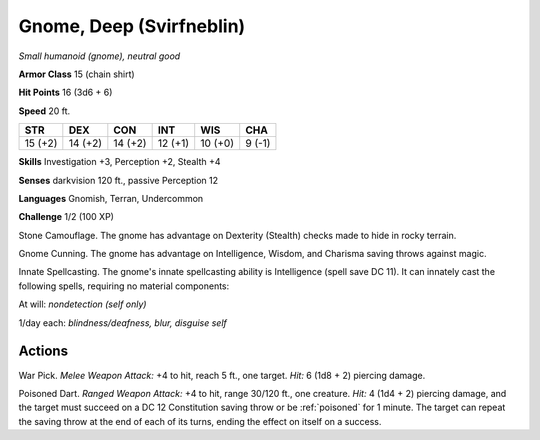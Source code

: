 Gnome, Deep (Svirfneblin)
-------------------------


.. https://stackoverflow.com/questions/11984652/bold-italic-in-restructuredtext

.. raw:: html

   <style type="text/css">
     span.bolditalic {
       font-weight: bold;
       font-style: italic;
     }
   </style>

.. role:: bi
   :class: bolditalic


*Small humanoid (gnome), neutral good*

**Armor Class** 15 (chain shirt)

**Hit Points** 16 (3d6 + 6)

**Speed** 20 ft.

+-----------+-----------+-----------+-----------+-----------+-----------+
| STR       | DEX       | CON       | INT       | WIS       | CHA       |
+===========+===========+===========+===========+===========+===========+
| 15 (+2)   | 14 (+2)   | 14 (+2)   | 12 (+1)   | 10 (+0)   | 9 (-1)    |
+-----------+-----------+-----------+-----------+-----------+-----------+

**Skills** Investigation +3, Perception +2, Stealth +4

**Senses** darkvision 120 ft., passive Perception 12

**Languages** Gnomish, Terran, Undercommon

**Challenge** 1/2 (100 XP)

:bi:`Stone Camouflage`. The gnome has advantage on Dexterity (Stealth)
checks made to hide in rocky terrain.

:bi:`Gnome Cunning`. The gnome has advantage on Intelligence, Wisdom,
and Charisma saving throws against magic.

:bi:`Innate Spellcasting`. The gnome's innate spellcasting ability is
Intelligence (spell save DC 11). It can innately cast the following
spells, requiring no material components:

At will: *nondetection (self only)*

1/day each: *blindness/deafness, blur, disguise self*


Actions
^^^^^^^

:bi:`War Pick`. *Melee Weapon Attack:* +4 to hit, reach 5 ft., one
target. *Hit:* 6 (1d8 + 2) piercing damage.

:bi:`Poisoned Dart`. *Ranged Weapon Attack:* +4 to hit, range 30/120
ft., one creature. *Hit:* 4 (1d4 + 2) piercing damage, and the target
must succeed on a DC 12 Constitution saving throw or be :ref:`poisoned` for 1
minute. The target can repeat the saving throw at the end of each of its
turns, ending the effect on itself on a success.

